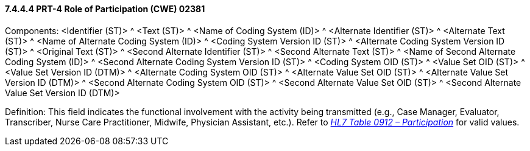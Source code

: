 ==== 7.4.4.4 PRT-4 Role of Participation (CWE) 02381 

Components: <Identifier (ST)> ^ <Text (ST)> ^ <Name of Coding System (ID)> ^ <Alternate Identifier (ST)> ^ <Alternate Text (ST)> ^ <Name of Alternate Coding System (ID)> ^ <Coding System Version ID (ST)> ^ <Alternate Coding System Version ID (ST)> ^ <Original Text (ST)> ^ <Second Alternate Identifier (ST)> ^ <Second Alternate Text (ST)> ^ <Name of Second Alternate Coding System (ID)> ^ <Second Alternate Coding System Version ID (ST)> ^ <Coding System OID (ST)> ^ <Value Set OID (ST)> ^ <Value Set Version ID (DTM)> ^ <Alternate Coding System OID (ST)> ^ <Alternate Value Set OID (ST)> ^ <Alternate Value Set Version ID (DTM)> ^ <Second Alternate Coding System OID (ST)> ^ <Second Alternate Value Set OID (ST)> ^ <Second Alternate Value Set Version ID (DTM)>

Definition: This field indicates the functional involvement with the activity being transmitted (e.g., Case Manager, Evaluator, Transcriber, Nurse Care Practitioner, Midwife, Physician Assistant, etc.). Refer to file:///E:\V2\v2.9%20final%20Nov%20from%20Frank\V29_CH02C_Tables.docx#HL70912[_HL7 Table 0912 – Participation_] for valid values.

